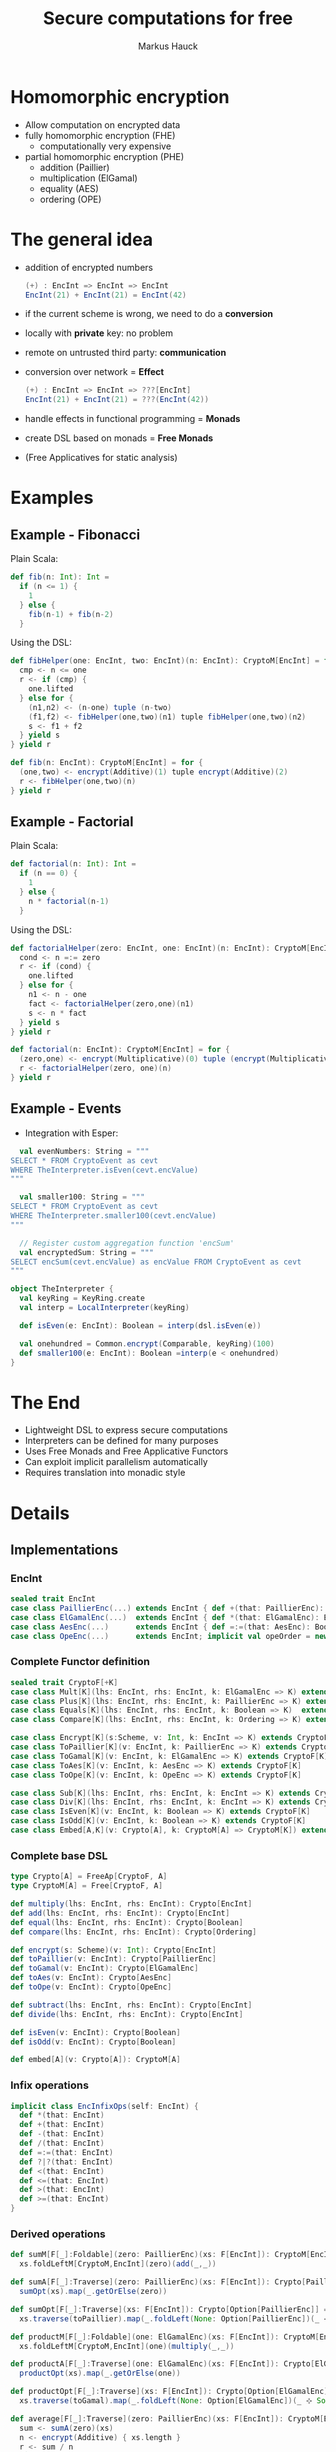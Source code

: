 # -*- org-confirm-babel-evaluate: nil -*-
#+Title: Secure computations for free
#+Author: Markus Hauck
#+Email: markus1189@gmail.com

#+OPTIONS: reveal_center:nil reveal_progress:t reveal_history:nil reveal_control:nil
#+OPTIONS: reveal_mathjax:t reveal_rolling_links:t reveal_keyboard:t reveal_overview:t num:t
# +OPTIONS: reveal_width:1024 reveal_height:768
#+OPTIONS: reveal_width:1200 reveal_height:800
#+OPTIONS: toc:nil

#+REVEAL_MARGIN: 0.1
#+REVEAL_MIN_SCALE: 1.0
#+REVEAL_MAX_SCALE: 1.0
#+REVEAL_TRANS: none
#+REVEAL_THEME: blood
#+REVEAL_HLEVEL: 2
#+REVEAL_PLUGINS: (highlight markdown notes)
* Homomorphic encryption
- Allow computation on encrypted data
- fully homomorphic encryption (FHE)
  - computationally very expensive
- partial homomorphic encryption (PHE)
  - addition (Paillier)
  - multiplication (ElGamal)
  - equality (AES)
  - ordering (OPE)
* The general idea
- addition of encrypted numbers
  #+BEGIN_SRC scala
  (+) : EncInt => EncInt => EncInt
  EncInt(21) + EncInt(21) = EncInt(42)
  #+END_SRC
- if the current scheme is wrong, we need to do a *conversion*
- locally with *private* key: no problem
- remote on untrusted third party: *communication*
- conversion over network = *Effect*
  #+BEGIN_SRC scala
  (+) : EncInt => EncInt => ???[EncInt]
  EncInt(21) + EncInt(21) = ???(EncInt(42))
  #+END_SRC
- handle effects in functional programming = *Monads*
- create DSL based on monads = *Free Monads*
- (Free Applicatives for static analysis)
* Examples
** Example - Fibonacci
Plain Scala:
#+BEGIN_SRC scala
def fib(n: Int): Int =
  if (n <= 1) {
    1
  } else {
    fib(n-1) + fib(n-2)
  }
#+END_SRC
Using the DSL:
#+BEGIN_SRC scala
def fibHelper(one: EncInt, two: EncInt)(n: EncInt): CryptoM[EncInt] = for {
  cmp <- n <= one
  r <- if (cmp) {
    one.lifted
  } else for {
    (n1,n2) <- (n-one) tuple (n-two)
    (f1,f2) <- fibHelper(one,two)(n1) tuple fibHelper(one,two)(n2)
    s <- f1 + f2
  } yield s
} yield r

def fib(n: EncInt): CryptoM[EncInt] = for {
  (one,two) <- encrypt(Additive)(1) tuple encrypt(Additive)(2)
  r <- fibHelper(one,two)(n)
} yield r
#+END_SRC
** Example - Factorial
Plain Scala:
#+BEGIN_SRC scala
def factorial(n: Int): Int =
  if (n == 0) {
    1
  } else {
    n * factorial(n-1)
  }
#+END_SRC

Using the DSL:
#+BEGIN_SRC scala
def factorialHelper(zero: EncInt, one: EncInt)(n: EncInt): CryptoM[EncInt] = for {
  cond <- n =:= zero
  r <- if (cond) {
    one.lifted
  } else for {
    n1 <- n - one
    fact <- factorialHelper(zero,one)(n1)
    s <- n * fact
  } yield s
} yield r

def factorial(n: EncInt): CryptoM[EncInt] = for {
  (zero,one) <- encrypt(Multiplicative)(0) tuple (encrypt(Multiplicative)(1))
  r <- factorialHelper(zero, one)(n)
} yield r
#+END_SRC

** Example - Events
- Integration with Esper:
#+BEGIN_SRC scala
  val evenNumbers: String = """
SELECT * FROM CryptoEvent as cevt
WHERE TheInterpreter.isEven(cevt.encValue)
"""

  val smaller100: String = """
SELECT * FROM CryptoEvent as cevt
WHERE TheInterpreter.smaller100(cevt.encValue)
"""

  // Register custom aggregation function 'encSum'
  val encryptedSum: String = """
SELECT encSum(cevt.encValue) as encValue FROM CryptoEvent as cevt
"""

object TheInterpreter {
  val keyRing = KeyRing.create
  val interp = LocalInterpreter(keyRing)

  def isEven(e: EncInt): Boolean = interp(dsl.isEven(e))

  val onehundred = Common.encrypt(Comparable, keyRing)(100)
  def smaller100(e: EncInt): Boolean =interp(e < onehundred)
}
#+END_SRC
* The End
- Lightweight DSL to express secure computations
- Interpreters can be defined for many purposes
- Uses Free Monads and Free Applicative Functors
- Can exploit implicit parallelism automatically
- Requires translation into monadic style
* Details
** Implementations
*** EncInt
#+BEGIN_SRC scala
sealed trait EncInt
case class PaillierEnc(...) extends EncInt { def +(that: PaillierEnc): PaillierEnc }
case class ElGamalEnc(...)  extends EncInt { def *(that: ElGamalEnc): ElGamalEnc }
case class AesEnc(...)      extends EncInt { def =:=(that: AesEnc): Boolean }
case class OpeEnc(...)      extends EncInt; implicit val opeOrder = new Order[OpeEnc] {...}
#+END_SRC
*** Complete Functor definition
#+BEGIN_SRC scala
sealed trait CryptoF[+K]
case class Mult[K](lhs: EncInt, rhs: EncInt, k: ElGamalEnc => K) extends CryptoF[K]
case class Plus[K](lhs: EncInt, rhs: EncInt, k: PaillierEnc => K) extends CryptoF[K]
case class Equals[K](lhs: EncInt, rhs: EncInt, k: Boolean => K)  extends CryptoF[K]
case class Compare[K](lhs: EncInt, rhs: EncInt, k: Ordering => K) extends CryptoF[K]

case class Encrypt[K](s:Scheme, v: Int, k: EncInt => K) extends CryptoF[K]
case class ToPaillier[K](v: EncInt, k: PaillierEnc => K) extends CryptoF[K]
case class ToGamal[K](v: EncInt, k: ElGamalEnc => K) extends CryptoF[K]
case class ToAes[K](v: EncInt, k: AesEnc => K) extends CryptoF[K]
case class ToOpe[K](v: EncInt, k: OpeEnc => K) extends CryptoF[K]

case class Sub[K](lhs: EncInt, rhs: EncInt, k: EncInt => K) extends CryptoF[K]
case class Div[K](lhs: EncInt, rhs: EncInt, k: EncInt => K) extends CryptoF[K]
case class IsEven[K](v: EncInt, k: Boolean => K) extends CryptoF[K]
case class IsOdd[K](v: EncInt, k: Boolean => K) extends CryptoF[K]
case class Embed[A,K](v: Crypto[A], k: CryptoM[A] => CryptoM[K]) extends CryptoF[K]
#+END_SRC

*** Complete base DSL
#+BEGIN_SRC scala
type Crypto[A] = FreeAp[CryptoF, A]
type CryptoM[A] = Free[CryptoF, A]

def multiply(lhs: EncInt, rhs: EncInt): Crypto[EncInt]
def add(lhs: EncInt, rhs: EncInt): Crypto[EncInt]
def equal(lhs: EncInt, rhs: EncInt): Crypto[Boolean]
def compare(lhs: EncInt, rhs: EncInt): Crypto[Ordering]

def encrypt(s: Scheme)(v: Int): Crypto[EncInt]
def toPaillier(v: EncInt): Crypto[PaillierEnc]
def toGamal(v: EncInt): Crypto[ElGamalEnc]
def toAes(v: EncInt): Crypto[AesEnc]
def toOpe(v: EncInt): Crypto[OpeEnc]

def subtract(lhs: EncInt, rhs: EncInt): Crypto[EncInt]
def divide(lhs: EncInt, rhs: EncInt): Crypto[EncInt]

def isEven(v: EncInt): Crypto[Boolean]
def isOdd(v: EncInt): Crypto[Boolean]

def embed[A](v: Crypto[A]): CryptoM[A]
#+END_SRC

*** Infix operations
#+BEGIN_SRC scala
implicit class EncInfixOps(self: EncInt) {
  def *(that: EncInt)
  def +(that: EncInt)
  def -(that: EncInt)
  def /(that: EncInt)
  def =:=(that: EncInt)
  def ?|?(that: EncInt)
  def <(that: EncInt)
  def <=(that: EncInt)
  def >(that: EncInt)
  def >=(that: EncInt)
}
#+END_SRC
*** Derived operations
#+BEGIN_SRC scala
def sumM[F[_]:Foldable](zero: PaillierEnc)(xs: F[EncInt]): CryptoM[EncInt] =
  xs.foldLeftM[CryptoM,EncInt](zero)(add(_,_))

def sumA[F[_]:Traverse](zero: PaillierEnc)(xs: F[EncInt]): Crypto[PaillierEnc] =
  sumOpt(xs).map(_.getOrElse(zero))

def sumOpt[F[_]:Traverse](xs: F[EncInt]): Crypto[Option[PaillierEnc]] =
  xs.traverse(toPaillier).map(_.foldLeft(None: Option[PaillierEnc])(_ ⊹ Some(_)))

def productM[F[_]:Foldable](one: ElGamalEnc)(xs: F[EncInt]): CryptoM[EncInt] =
  xs.foldLeftM[CryptoM,EncInt](one)(multiply(_,_))

def productA[F[_]:Traverse](one: ElGamalEnc)(xs: F[EncInt]): Crypto[ElGamalEnc] =
  productOpt(xs).map(_.getOrElse(one))

def productOpt[F[_]:Traverse](xs: F[EncInt]): Crypto[Option[ElGamalEnc]] =
  xs.traverse(toGamal).map(_.foldLeft(None: Option[ElGamalEnc])(_ ⊹ Some(_)))

def average[F[_]:Traverse](zero: PaillierEnc)(xs: F[EncInt]): CryptoM[EncInt] = for {
  sum <- sumA(zero)(xs)
  n <- encrypt(Additive) { xs.length }
  r <- sum / n
} yield r

def sorted(xs: List[EncInt]): Crypto[List[OpeEnc]] =
  xs.traverse(toOpe).map(_.sorted)
#+END_SRC
** Free Monads
- Given any Functor, Free gives rise to a Monad over that Functor
  #+BEGIN_SRC scala
  sealed trait CryptoF[+K] //
  case class Plus[K](lhs:EncInt,rhs:EncInt,k:PaillierEnc => K) extends CryptoF[K]
  def plus(lhs:EncInt,rhs:EncInt):Crypto[EncInt]
  // multiplication, equality, comparisons
  #+END_SRC
- We can use the power of the Monad to combine computations
  #+BEGIN_SRC scala
  def sum(xs: List[EncInt]): Crypto[EncInt] = xs match {
    case List() => enc(0)
    case (x::xs) => for (xs_ <- sum(xs)) yield (plus(x,xs_))
  }
  #+END_SRC
- Very lightweight DSL
*** Interpretation
- When using the DSL, we build up a data structure of our Functor
- Programs are first-class without semantics
- Interpretation = Step through and give semantics
#+BEGIN_SRC scala
def toAdditive(e: EncInt): PaillierEnc = ???

def interpret[A](p: CryptoM[A]): A = p.resume match {
  case -\/(Plus(lhs@PaillierEnc(_),rhs@PaillierEnc(_),k)) => interpret(k(lhs+rhs))
  case -\/(Plus(lhs,rhs,k)) => interpret(k(toAdditive(lhs) + toAdditive(rhs)))
  // all the other cases...
}
#+END_SRC
*** Monadic interpretation
Two example programs to compute the sum, monadic vs applicative
#+BEGIN_SRC scala
def sumM(zero: PaillierEnc)(xs: List[EncInt]): CryptoM[EncInt] =
  xs.foldLeftM(zero)(add(_,_))

def sumA(zero: PaillierEnc)(xs: List[EncInt]): Crypto[EncInt] =
  xs.traverse(toPaillier).map(_.foldLeft(zero)(_+_))

val monadic     = sumM(E(0))(List(E(1),E(2),E(3)))
val applicative = sumA(E(0))(List(E(1),E(2),E(3)))
#+END_SRC

#+REVEAL: split
#+BEGIN_SRC scala
sumM(E(0))(List(E(1),E(2),E(3)))
#+END_SRC
#+BEGIN_SRC ditaa -Tpng :file monadic-interp-0.png
                     +------------+
                     |            |
                     |  Crypto    |
                     |   Service  |
                     |            |
                     +------------+



+------------+       +------------+       +------------+       +-----------+
|            |       |            |       |            |       |           |
|            |------>|            |------>|            |------>|           |
|   cBLK     |       |   cBLK     |       |   cBLK     |       |   cBLK    |
+------------+       +------------+       +------------+       +-----------+
#+END_SRC
#+REVEAL: split
#+BEGIN_SRC scala
sumM(E(0))(List(E(1),E(2),E(3)))
#+END_SRC
#+BEGIN_SRC ditaa -Tpng :file monadic-interp-1.png
                     +------------+
                     |            |
                     |  Crypto    |
                     |   Service  |
                     |            |
                     +------------+



+------------+       +------------+       +------------+       +-----------+
|            |       |            |       |            |       |           |
|  Add(0,1)  |------>|            |------>|            |------>|           |
|   cBLU     |       |   cBLK     |       |   cBLK     |       |   cBLK    |
+------------+       +------------+       +------------+       +-----------+
#+END_SRC
#+REVEAL: split
#+BEGIN_SRC scala
sumM(E(0))(List(E(1),E(2),E(3)))
#+END_SRC
#+BEGIN_SRC ditaa -Tpng :file monadic-interp-2.png
                     +------------+
                     |            |
      +------------->|  Crypto    |
      |              |   Service  |
      :              |    cBLU    |
      |              +------------+
      |
      |
      v
+------------+       +------------+       +------------+       +-----------+
|            |       |            |       |            |       |           |
|  Add(0,1)  |------>|            |------>|  cBLK      |------>| cBLK      |
|   cBLU     |       |   cBLK     |       |            |       |           |
+------------+       +------------+       +------------+       +-----------+
#+END_SRC
#+REVEAL: split
#+BEGIN_SRC scala
sumM(E(0))(List(E(1),E(2),E(3)))
#+END_SRC
#+BEGIN_SRC ditaa -Tpng :file monadic-interp-3.png
                     +------------+
                     |            |
                     |  Crypto    |
                     |   Service  |
                     |            |
                     +------------+



+------------+       +------------+       +------------+       +-----------+
|            |   1   |            |       |            |       |           |
|  Add(0,1)  |------>|  Add(1,2)  |------>|   cBLK     |------>|  cBLK     |
|   cGRE     |       |   cBLU     |       |            |       |           |
+------------+       +------------+       +------------+       +-----------+
#+END_SRC
#+REVEAL: split
#+BEGIN_SRC scala
sumM(E(0))(List(E(1),E(2),E(3)))
#+END_SRC
#+BEGIN_SRC ditaa -Tpng :file monadic-interp-4.png
                     +------------+
                     |            |
                     |  Crypto    |
                     |   Service  |
                     |    cBLU    |
                     +------------+
                           ^
                           |
                           v
+------------+       +------------+       +------------+       +-----------+
|            |   1   |            |       |            |       |           |
|  Add(0,1)  |------>|  Add(1,2)  |------>|      cBLK  |------>|     cBLK  |
|   cGRE     |       |   cBLU     |       |            |       |           |
+------------+       +------------+       +------------+       +-----------+
#+END_SRC
#+REVEAL: split
#+BEGIN_SRC scala
sumM(E(0))(List(E(1),E(2),E(3)))
#+END_SRC
#+BEGIN_SRC ditaa -Tpng :file monadic-interp-5.png
                     +------------+
                     |            |
                     |  Crypto    |
                     |   Service  |
                     |            |
                     +------------+



+------------+       +------------+       +------------+       +-----------+
|            |   1   |            |   3   |            |       |           |
|  Add(0,1)  |------>|  Add(1,2)  |------>|  Add(3,3)  |------>|     cBLK  |
|   cGRE     |       |   cGRE     |       |   cBLU     |       |           |
+------------+       +------------+       +------------+       +-----------+
#+END_SRC
#+REVEAL: split
#+BEGIN_SRC scala
sumM(E(0))(List(E(1),E(2),E(3)))
#+END_SRC
#+BEGIN_SRC ditaa -Tpng :file monadic-interp-6.png
                     +------------+
                     |            |
                     |  Crypto    |<------------+
                     |   Service  |             |
                     |    cBLU    |             |
                     +------------+             :
                                                |
                                                |
                                                v
+------------+       +------------+       +------------+       +-----------+
|            |   1   |            |   3   |            |       |           |
|  Add(0,1)  |------>|  Add(1,2)  |------>|  Add(3,3)  |------>|     cBLK  |
|   cGRE     |       |   cGRE     |       |   cBLU     |       |           |
+------------+       +------------+       +------------+       +-----------+
#+END_SRC
#+REVEAL: split
#+BEGIN_SRC scala
sumM(E(0))(List(E(1),E(2),E(3)))
#+END_SRC
#+BEGIN_SRC ditaa -Tpng :file monadic-interp-7.png
                     +------------+
                     |            |
                     |  Crypto    |
                     |   Service  |
                     |            |
                     +------------+



+------------+       +------------+       +------------+       +-----------+
|            |   1   |            |   3   |            |   6   |           |
|  Add(0,1)  |------>|  Add(1,2)  |------>|  Add(3,3)  |------>|  Return 6 |
|   cGRE     |       |   cGRE     |       |   cGRE     |       |    cBLU   |
+------------+       +------------+       +------------+       +-----------+
#+END_SRC
#+REVEAL: split
#+BEGIN_SRC scala
sumM(E(0))(List(E(1),E(2),E(3)))
#+END_SRC
#+BEGIN_SRC ditaa -Tpng :file monadic-interp-8.png
                     +------------+
                     |            |
                     |  Crypto    |
                     |   Service  |
                     |            |
                     +------------+



+------------+       +------------+       +------------+       +-----------+
|            |   1   |            |   3   |            |   6   |           |
|  Add(0,1)  |------>|  Add(1,2)  |------>|  Add(3,3)  |------>|  Return 6 |
|   cGRE     |       |   cGRE     |       |   cGRE     |       |    cGRE   |
+------------+       +------------+       +------------+       +-----------+
#+END_SRC
#+REVEAL: split
#+BEGIN_SRC scala
sumA(E(0))(List(E(1),E(2),E(3)))
#+END_SRC
#+BEGIN_SRC ditaa -Tpng :file applicative-interp-0.png
                     +------------+
                     |            |
                     |  Crypto    |
                     |   Service  |
                     |            |
                     +------------+



+------------+       +------------+       +------------+       +-----------+
|            |       |            |       |            |       |           |
|            |------>|            |------>|            |------>|           |
|   cBLK     |       |   cBLK     |       |   cBLK     |       |   cBLK    |
+------------+       +------------+       +------------+       +-----------+
#+END_SRC
#+REVEAL: split
#+BEGIN_SRC scala
sumA(E(0))(List(E(1),E(2),E(3)))
#+END_SRC
#+BEGIN_SRC ditaa -Tpng :file applicative-interp-1.png
                     +------------+
             1       |            |       3
      +------------->|  Crypto    |<------------+
      |              |   Service  |             |
      |              |    cBLU    |             |
      |              +------------+             |
      |                    ^                    |
      |                    | 2                  |
      v                    v                    v
+------------+       +------------+       +------------+       +-----------+
|            |       |            |       |            |       |           |
|toPaillier 1|------>|toPaillier 2|------>|toPaillier 3|------>|           |
|   cBLU     |       |   cBLU     |       |   cBLU     |       |   cBLK    |
+------------+       +------------+       +------------+       +-----------+
#+END_SRC
#+REVEAL: split
#+BEGIN_SRC scala
sumA(E(0))(List(E(1),E(2),E(3)))
#+END_SRC
#+BEGIN_SRC ditaa -Tpng :file applicative-interp-2.png
                     +------------+
                     |            |
                     |  Crypto    |
                     |   Service  |
                     |            |
                     +------------+



+------------+       +------------+       +------------+       +-----------+
|            |       |            |       |            |       |           |
|toPaillier 1|------>|toPaillier 2|------>|toPaillier 3|------>|foldLeft + |
|   cGRE     |       |   cGRE     |       |   cGRE     |       |   cBLU    |
+------------+       +------------+       +------------+       +-----------+
#+END_SRC
#+REVEAL: split
#+BEGIN_SRC scala
sumA(E(0))(List(E(1),E(2),E(3)))
#+END_SRC
#+BEGIN_SRC ditaa -Tpng :file applicative-interp-3.png
                     +------------+
                     |            |
                     |  Crypto    |
                     |   Service  |
                     |            |
                     +------------+



+------------+       +------------+       +------------+       +-----------+
|            |       |            |       |            |       |           |
|toPaillier 1|------>|toPaillier 2|------>|toPaillier 3|------>| Return 6  |
|   cGRE     |       |   cGRE     |       |   cGRE     |       |   cGRE    |
+------------+       +------------+       +------------+       +-----------+
#+END_SRC

** Free Monads - Pro and Cons
- The good:
  - programs are first-class
  - diffent interpreters:
    - local/remote, sequential/parallel, logging
- The bad:
  - programs are hard to analyze
  - power of Monads allows depending on previous effectful
    computations
  - no private key, no execution, no analysis
*** Free Applicative Functors
- Monads are too powerful
- We need something less powerful
- ∀m. Monad m ⇒ Applicative m
- Free Applicative Functors [[[http://dx.doi.org/10.4204/eptcs.153.2][CK14]]]
*** Analysis
- size of the program
- number of required conversions
- eliminate trivial conversions
  #+BEGIN_SRC scala
  case ToPaillier(PaillierEnc(_),_) => ???
  case ToPaillier(ElGamalEnc(_),_) => ???
  #+END_SRC
- perform all conversions before execution (private key)
- execute complete program in parallel
- extract list of schemes and numbers, do batch conversions
*** Applicative + Monad benefits
- many common operations are easily defined for applicative functors /
  monads
- already done in [[https://github.com/scalaz/scalaz][scalaz]]:
#+BEGIN_SRC scala
def traverse[A,B,F[_]:Applicative](f: A => F[B]): F[B]
def filterM[A,F[_]:Applicative](p: A => F[Boolean]): Crypto[List[A]]
def partitionM[A,F[_]:Applicative](p: A => F[Boolean]): Crypto[List[A]]

def foldLeftM[A,B,F[_]:Monad](z: B)(f: (B,A) => F[B]): F[B]
// takeWhileM, allM, anyM, spanM, breakM, groupWhenM
// unfoldTreeM
#+END_SRC
* Benchmarks
** Sequential, Parallel, Analyzing
[[file:delayed-bench-3.png]]
** Parallel, Analyzing
[[file:delayed-bench-2.png]]
